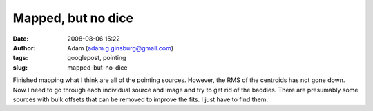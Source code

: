 Mapped, but no dice
###################
:date: 2008-08-06 15:22
:author: Adam (adam.g.ginsburg@gmail.com)
:tags: googlepost, pointing
:slug: mapped-but-no-dice

Finished mapping what I think are all of the pointing sources. However,
the RMS of the centroids has not gone down. Now I need to go through
each individual source and image and try to get rid of the baddies.
There are presumably some sources with bulk offsets that can be removed
to improve the fits. I just have to find them.
